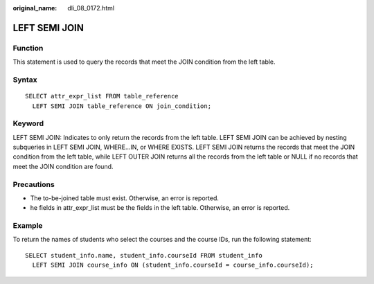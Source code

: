 :original_name: dli_08_0172.html

.. _dli_08_0172:

LEFT SEMI JOIN
==============

Function
--------

This statement is used to query the records that meet the JOIN condition from the left table.

Syntax
------

::

   SELECT attr_expr_list FROM table_reference
     LEFT SEMI JOIN table_reference ON join_condition;

Keyword
-------

LEFT SEMI JOIN: Indicates to only return the records from the left table. LEFT SEMI JOIN can be achieved by nesting subqueries in LEFT SEMI JOIN, WHERE...IN, or WHERE EXISTS. LEFT SEMI JOIN returns the records that meet the JOIN condition from the left table, while LEFT OUTER JOIN returns all the records from the left table or NULL if no records that meet the JOIN condition are found.

Precautions
-----------

-  The to-be-joined table must exist. Otherwise, an error is reported.
-  he fields in attr_expr_list must be the fields in the left table. Otherwise, an error is reported.

Example
-------

To return the names of students who select the courses and the course IDs, run the following statement:

::

   SELECT student_info.name, student_info.courseId FROM student_info
     LEFT SEMI JOIN course_info ON (student_info.courseId = course_info.courseId);
